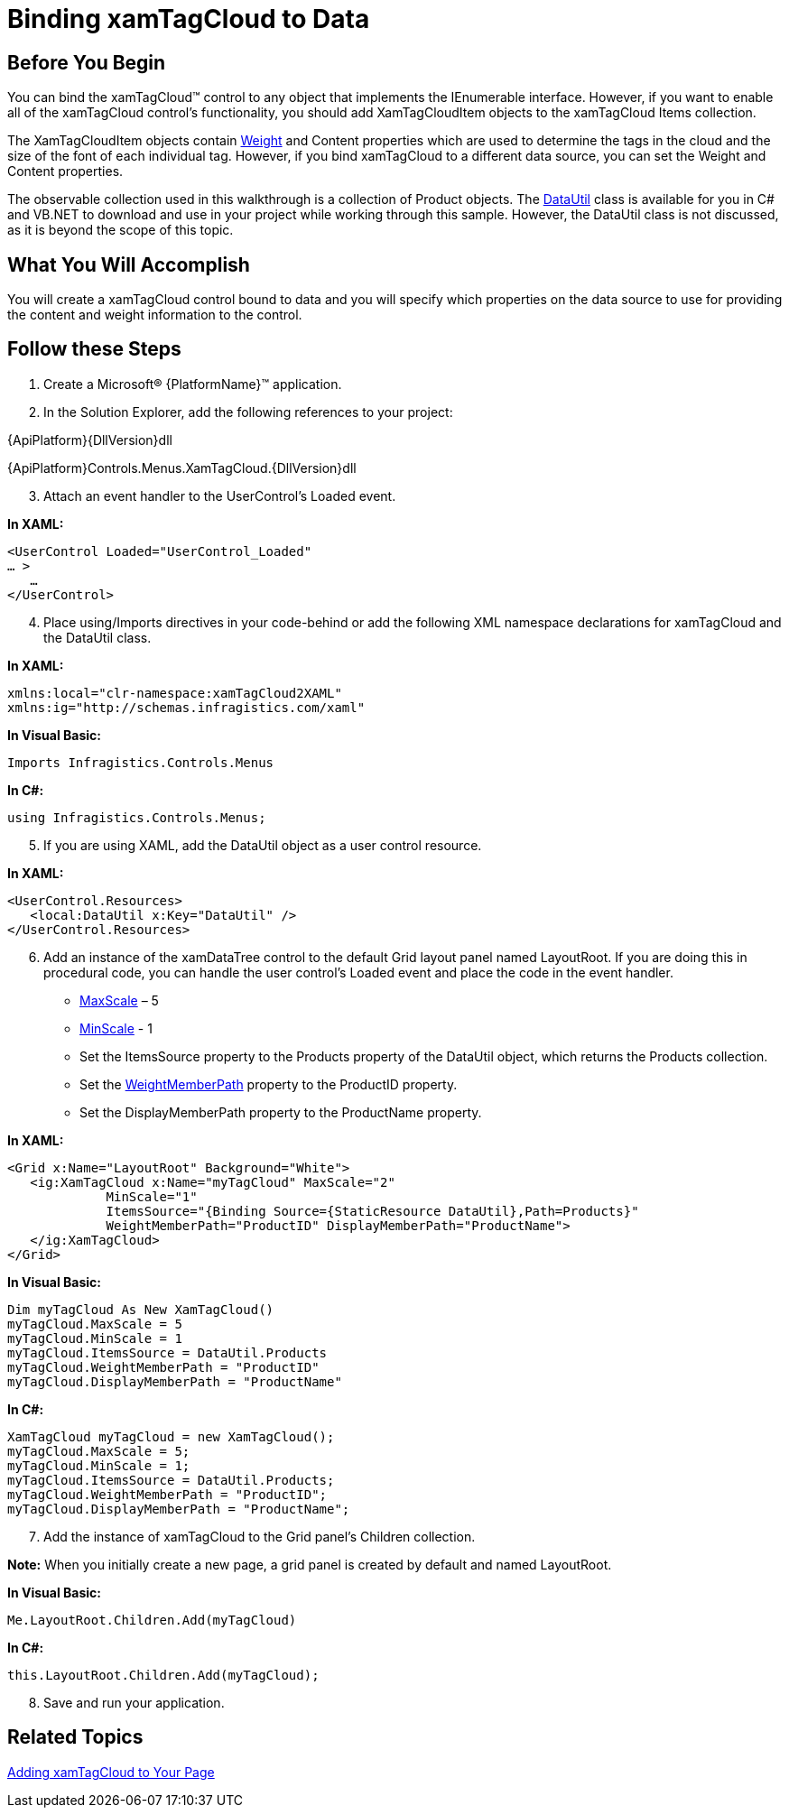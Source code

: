 ﻿////

|metadata|
{
    "name": "xamtagcloud-binding-xamtagcloud-to-data",
    "controlName": ["xamTagCloud"],
    "tags": ["Data Binding","Getting Started","How Do I"],
    "guid": "{6208D273-914A-4D08-BBBF-E6C7B1C916F4}",  
    "buildFlags": [],
    "createdOn": "2016-05-25T18:21:59.5603701Z"
}
|metadata|
////

= Binding xamTagCloud to Data

== Before You Begin

You can bind the xamTagCloud™ control to any object that implements the IEnumerable interface. However, if you want to enable all of the xamTagCloud control’s functionality, you should add XamTagCloudItem objects to the xamTagCloud Items collection.

The XamTagCloudItem objects contain link:{ApiPlatform}controls.menus.xamtagcloud{ApiVersion}~infragistics.controls.menus.xamtagclouditem~weight.html[Weight] and Content properties which are used to determine the tags in the cloud and the size of the font of each individual tag. However, if you bind xamTagCloud to a different data source, you can set the Weight and Content properties.

The observable collection used in this walkthrough is a collection of Product objects. The link:resources-datautil.html[DataUtil] class is available for you in C# and VB.NET to download and use in your project while working through this sample. However, the DataUtil class is not discussed, as it is beyond the scope of this topic.

== What You Will Accomplish

You will create a xamTagCloud control bound to data and you will specify which properties on the data source to use for providing the content and weight information to the control.

== Follow these Steps

[start=1]
. Create a Microsoft® {PlatformName}™ application.
[start=2]
. In the Solution Explorer, add the following references to your project:

{ApiPlatform}{DllVersion}dll

{ApiPlatform}Controls.Menus.XamTagCloud.{DllVersion}dll
[start=3]
. Attach an event handler to the UserControl’s Loaded event.

*In XAML:*

----
<UserControl Loaded="UserControl_Loaded"
… >
   …
</UserControl>
----

[start=4]
. Place using/Imports directives in your code-behind or add the following XML namespace declarations for xamTagCloud and the DataUtil class.

*In XAML:*

----
xmlns:local="clr-namespace:xamTagCloud2XAML"
xmlns:ig="http://schemas.infragistics.com/xaml"
----

*In Visual Basic:*

----
Imports Infragistics.Controls.Menus
----

*In C#:*

----
using Infragistics.Controls.Menus;
----

[start=5]
. If you are using XAML, add the DataUtil object as a user control resource.

*In XAML:*

----
<UserControl.Resources>
   <local:DataUtil x:Key="DataUtil" />
</UserControl.Resources>
----

[start=6]
. Add an instance of the xamDataTree control to the default Grid layout panel named LayoutRoot. If you are doing this in procedural code, you can handle the user control’s Loaded event and place the code in the event handler.

** link:{ApiPlatform}controls.menus.xamtagcloud{ApiVersion}~infragistics.controls.menus.xamtagcloud~maxscale.html[MaxScale] – 5
** link:{ApiPlatform}controls.menus.xamtagcloud{ApiVersion}~infragistics.controls.menus.xamtagcloud~minscale.html[MinScale] - 1
** Set the ItemsSource property to the Products property of the DataUtil object, which returns the Products collection.
** Set the link:{ApiPlatform}controls.menus.xamtagcloud{ApiVersion}~infragistics.controls.menus.xamtagcloud~weightmemberpath.html[WeightMemberPath] property to the ProductID property.
** Set the DisplayMemberPath property to the ProductName property.

*In XAML:*

----
<Grid x:Name="LayoutRoot" Background="White">
   <ig:XamTagCloud x:Name="myTagCloud" MaxScale="2"  
             MinScale="1" 
             ItemsSource="{Binding Source={StaticResource DataUtil},Path=Products}" 
             WeightMemberPath="ProductID" DisplayMemberPath="ProductName">
   </ig:XamTagCloud>
</Grid>
----

*In Visual Basic:*

----
Dim myTagCloud As New XamTagCloud()
myTagCloud.MaxScale = 5
myTagCloud.MinScale = 1
myTagCloud.ItemsSource = DataUtil.Products
myTagCloud.WeightMemberPath = "ProductID"
myTagCloud.DisplayMemberPath = "ProductName"
----

*In C#:*

----
XamTagCloud myTagCloud = new XamTagCloud();
myTagCloud.MaxScale = 5;
myTagCloud.MinScale = 1;
myTagCloud.ItemsSource = DataUtil.Products;
myTagCloud.WeightMemberPath = "ProductID";
myTagCloud.DisplayMemberPath = "ProductName";
----

[start=7]
. Add the instance of xamTagCloud to the Grid panel’s Children collection.

*Note:* When you initially create a new page, a grid panel is created by default and named LayoutRoot.

*In Visual Basic:*

----
Me.LayoutRoot.Children.Add(myTagCloud)
----

*In C#:*

----
this.LayoutRoot.Children.Add(myTagCloud);
----

[start=8]
. Save and run your application.

== *Related Topics*

link:xamtagcloud-adding-xamtagcloud-to-your-page.html[Adding xamTagCloud to Your Page]